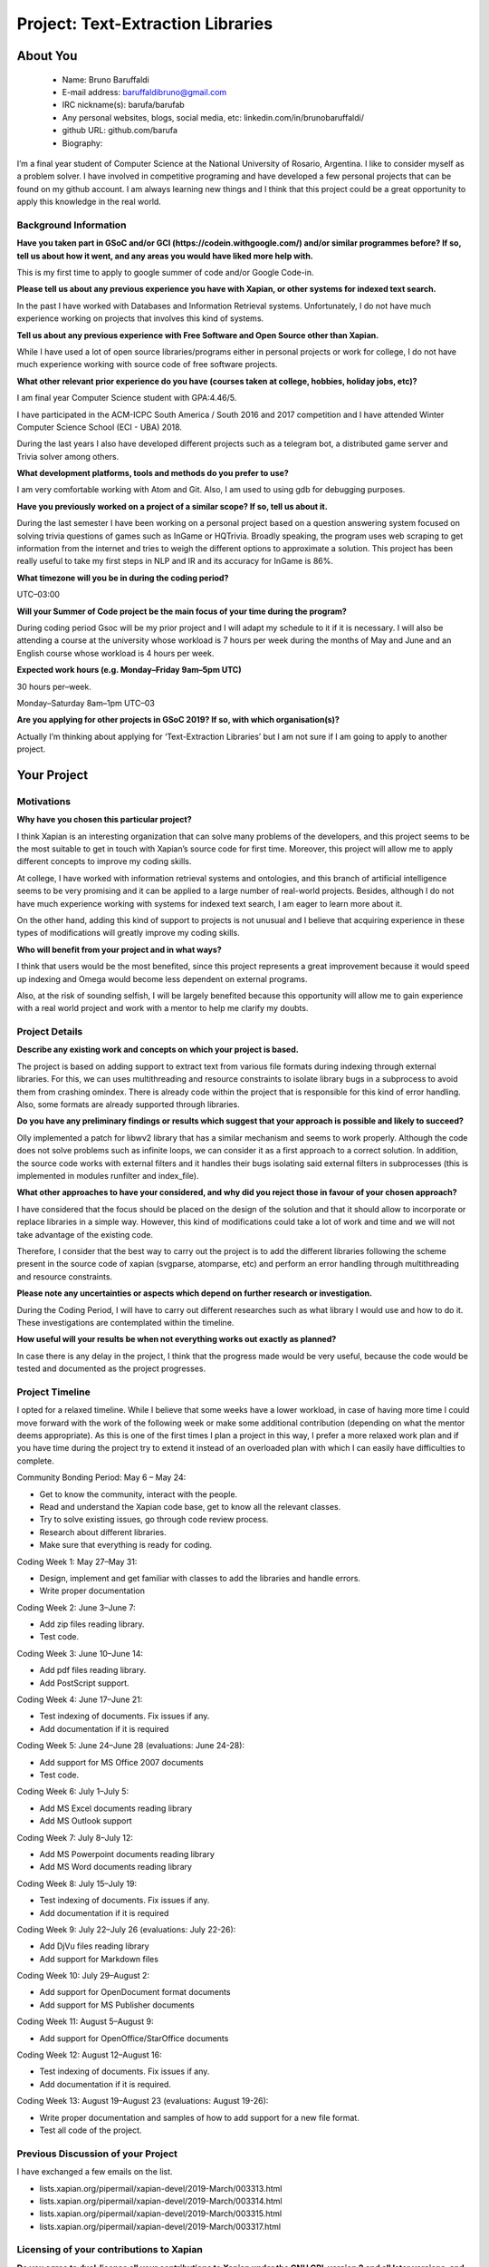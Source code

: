 .. This document is written in reStructuredText, a simple and unobstrusive
.. markup language.  For an introductiont to reStructuredText see:
.. 
.. http://www.sphinx-doc.org/en/master/rest.html
.. 
.. Lines like this which start with `.. ` are comments which won't appear
.. in the generated output.
.. 
.. To apply for a GSoC project with Xapian, please fill in the template below.
.. Placeholder text for where you're expected to write something says "FILLME"
.. - search for this in the generated PDF to check you haven't missed anything.
.. 
.. See the [wiki:GSoCProjectIdeas ideas list] for some suggested project ideas.
.. You are also most welcome to propose a project based on your own ideas.
.. 
.. From experience the best proposals are ones that are discussed with us and
.. improved in response to feedback.  You can share draft applications with
.. us by forking the git repository containing this file, filling in where
.. it says "FILLME", committing your changes and pushing them to your fork,
.. then opening a pull request to request us to review your draft proposal.
.. You can do this even before applications officially open.
.. 
.. IMPORTANT: Your application is only valid is you upload a PDF of your
.. proposal to the GSoC website at https://summerofcode.withgoogle.com/ - you
.. can generate a PDF of this proposal using "make pdf".  You can update the
.. PDF proposal right up to the deadline by just uploading a new file, so don't
.. leave it until the last minute to upload a version.  The deadline is
.. strictly enforced by Google, with no exceptions no matter how creative your
.. excuse.
.. 
.. If there is additional information which we haven't explicitly asked for
.. which you think is relevant, feel free to include it. For instance, since
.. work on Xapian often draws on academic research, it's important to cite
.. suitable references both to support any position you take (such as
.. 'algorithm X is considered to perform better than algorithm Y') and to show
.. which ideas underpin your project, and how you've had to develop them
.. further to make them practical for Xapian.
.. 
.. You're welcome to include diagrams or other images if you think they're
.. helpful - see http://www.sphinx-doc.org/en/master/rest.html#images for how
.. to do so.
.. 
.. Please take care to address all relevant questions - attention to detail
.. is important when working with computers!
.. 
.. If you have any questions, feel free to come and chat with us on IRC, or
.. send a mail to the mailing lists.  To answer a very common question, it's
.. the mentors who between them decide which proposals to accept - Google just
.. tell us HOW MANY we can accept (and they tell us that AFTER student
.. applications close).
.. 
.. Here are some useful resources if you want some tips on putting together a
.. good application:
.. 
.. "Writing a Proposal" from the GSoC Student Guide:
.. https://google.github.io/gsocguides/student/writing-a-proposal
.. 
.. "How to write a kick-ass proposal for Google Summer of Code":
.. http://teom.wordpress.com/2012/03/01/how-to-write-a-kick-ass-proposal-for-google-summer-of-code/

======================================
Project: Text-Extraction Libraries
======================================

About You
=========

 * Name: Bruno Baruffaldi

 * E-mail address: baruffaldibruno@gmail.com

 * IRC nickname(s): barufa/barufab

 * Any personal websites, blogs, social media, etc: linkedin.com/in/brunobaruffaldi/

 * github URL: github.com/barufa

 * Biography:

.. Tell us a bit about yourself.

I’m a final year student of Computer Science at the National University of Rosario, Argentina. I like to consider myself as a problem solver. I have involved in competitive programing and have developed a few personal projects that can be found on my github account. I am always learning new things and I think that this project could be a great opportunity to apply this knowledge in the real world.

Background Information
----------------------

.. The answers to these questions help us understand you better, so that we can
.. help ensure you have an appropriately scoped project and match you up with a
.. suitable mentor or mentors.  So please be honest - it's OK if you don't have
.. much experience, but it's a problem if we aren't aware of that and propose
.. an overly ambitious project.

**Have you taken part in GSoC and/or GCI (https://codein.withgoogle.com/) and/or
similar programmes before?  If so, tell us about how it went, and any areas you
would have liked more help with.**

This is my first time to apply to google summer of code and/or Google Code-in.

**Please tell us about any previous experience you have with Xapian, or other
systems for indexed text search.**

In the past I have worked with Databases and Information Retrieval systems. Unfortunately, I do not have much experience working on projects that involves this kind of systems.

**Tell us about any previous experience with Free Software and Open Source
other than Xapian.**

While I have used a lot of open source libraries/programs either in personal projects or work for college, I do not have much experience working with source code of free software projects.

**What other relevant prior experience do you have (courses taken at college,
hobbies, holiday jobs, etc)?**

I am final year Computer Science student with GPA:4.46/5.

I have participated in the ACM-ICPC South America / South 2016 and 2017 competition and I have attended Winter Computer Science School (ECI - UBA) 2018.

During the last years I also have developed different projects such as a telegram bot, a distributed game server and Trivia solver among others.

**What development platforms, tools and methods do you prefer to use?**

I am very comfortable working with Atom and Git. Also, I am used to using gdb for debugging purposes.

**Have you previously worked on a project of a similar scope?  If so, tell us
about it.**

During the last semester I have been working on a personal project based on a question answering system focused on solving trivia questions of games such as InGame or HQTrivia. Broadly speaking, the program uses web scraping to get information from the internet and tries to weigh the different options to approximate a solution. This project has been really useful to take my first steps in NLP and IR and its accuracy for InGame is 86%.

**What timezone will you be in during the coding period?**

UTC–03:00

**Will your Summer of Code project be the main focus of your time during the
program?**

During coding period Gsoc will be my prior project and I will adapt my schedule to it if it is necessary. I will also be
attending a course at the university whose workload is 7 hours per week during the months of May and June and an
English course whose workload is 4 hours per week.

**Expected work hours (e.g. Monday–Friday 9am–5pm UTC)**

30 hours per–week.

Monday–Saturday 8am–1pm UTC–03

**Are you applying for other projects in GSoC 2019?  If so, with which
organisation(s)?**

.. We understand students sometimes want to apply to more than one org and
.. we don't have a problem with that, but it's helpful if we're aware of it
.. so that we know how many backup choices we might need.

Actually I’m thinking about applying for ‘Text-Extraction Libraries’ but I am not sure if I am going to apply to another
project.

Your Project
============

Motivations
-----------

**Why have you chosen this particular project?**

I think Xapian is an interesting organization that can solve many problems of the developers, and this project seems to be the most suitable to get in touch with Xapian’s source code for first time. Moreover, this project will allow me to apply different concepts to improve my coding skills.

At college, I have worked with information retrieval systems and ontologies, and this branch of artificial intelligence seems to be very promising and it can be applied to a large number of real-world projects. Besides, although I do not have much experience working with systems for indexed text search, I am eager to learn more about it.

On the other hand, adding this kind of support to projects is not unusual and I believe that acquiring experience in these types of modifications will greatly improve my coding skills.

**Who will benefit from your project and in what ways?**

.. For example, think about the likely user-base, what they currently have to
.. do and how your project will improve things for them.

I think that users would be the most benefited, since this project represents a great improvement because it would speed up indexing and Omega would become less dependent on external programs.

Also, at the risk of sounding selfish, I will be largely benefited because this opportunity will allow me to gain experience with a real world project and work with a mentor to help me clarify my doubts.

Project Details
---------------

.. Please go into plenty of detail in this section.

**Describe any existing work and concepts on which your project is based.**

The project is based on adding support to extract text from various file formats during indexing through external libraries. For this, we can uses multithreading and resource constraints to isolate library bugs in a subprocess to avoid them from crashing omindex.
There is already code within the project that is responsible for this kind of error handling. Also, some formats are already supported through libraries.

**Do you have any preliminary findings or results which suggest that your
approach is possible and likely to succeed?**

Olly implemented a patch for libwv2 library that has a similar mechanism and seems to work properly. Although the code does not solve problems such as infinite loops, we can consider it as a first approach to a correct solution. In addition, the source code works with external filters and it handles their bugs isolating said external filters in subprocesses (this is implemented in modules runfilter and index_file).

**What other approaches to have your considered, and why did you reject those in
favour of your chosen approach?**

I have considered that the focus should be placed on the design of the solution and that it should allow to incorporate or replace libraries in a simple way. However, this kind of modifications could take a lot of work and time and we will not take advantage of the existing code.

Therefore, I consider that the best way to carry out the project is to add the different libraries following the scheme present in the source code of xapian (svgparse, atomparse, etc) and perform an error handling through multithreading and resource constraints.

**Please note any uncertainties or aspects which depend on further research or
investigation.**

During the Coding Period, I will have to carry out different researches such as what library I would use and how to do it. These investigations are contemplated within the timeline.

**How useful will your results be when not everything works out exactly as
planned?**

In case there is any delay in the project, I think that the progress made would be very useful, because the code would be tested and documented as the project progresses.

Project Timeline
----------------

.. We want you to think about the order you will work on your project, and
.. how long you think each part will take.  The parts should be AT MOST a
.. week long, or else you won't be able to realistically judge how long
.. they might take.  Even a week is too long really.  Try to break larger
.. tasks down into sub-tasks.
.. 
.. The timeline helps both you and us to know what you should do next, and how
.. on track you are.  Your plan certainly isn't set in stone - as you work on
.. your project, it may become clear that it is better to work on aspects in a
.. different order, or you may some things take longer than expected, and the
.. scope of the project may need to be adjusted.  If you think that's the
.. case during the project, it's better to talk to us about it sooner rather
.. than later.
.. 
.. You should strive to break your project down into a series of stages each of
.. which is in turn divided into the implementation, testing, and documenting of
.. a part of your project. What we're ideally looking for is for each stage to
.. be completed and merged in turn, so that it can be included in a future
.. release of Xapian. Even if you don't manage to achieve everything you
.. planned to, the stages you do complete are more likely to be useful if
.. you've structured your project that way. It also allows us to reliably
.. determine your progress, and should be more satisfying for you - you'll be
.. able to see that you've achieved something useful much sooner!
.. 
.. Look at the dates in the timeline:
.. https://summerofcode.withgoogle.com/how-it-works/
.. 
.. There are about 3 weeks of "community bonding" after accepted students are
.. announced.  During this time you should aim to complete any further research
.. or other issues which need to be done before you can start coding, and to
.. continue to get familiar with the code you'll be working on.  Your mentors
.. are there to help you with this.  We realise that many students have classes
.. and/or exams in this time, so we certainly aren't expecting full time work
.. on your project, but you should aim to complete preliminary work such that
.. you can actually start coding at the start of the coding period.
.. 
.. The coding period is broken into three blocks of about 4 weeks each, with
.. an evaluation after each block.  The evaluations are to help keep you on
.. track, and consist of brief evaluation forms sent to GSoC by both the
.. student and the mentor, and a chance to explicitly review how your project
.. is going with Xapian mentors.
.. 
.. If you will have other commitments during the project time (for example,
.. any university classes or exams, vacations, etc), make sure you include them
.. in your project timeline.

I opted for a relaxed timeline. While I believe that some weeks have a lower workload, in case of having more time I could move forward with the work of the following week or make some additional contribution (depending on what the mentor deems appropriate). As this is one of the first times I plan a project in this way, I prefer a more relaxed work plan and if you have time during the project try to extend it instead of an overloaded plan with which I can easily have difficulties to complete.

Community Bonding Period: May 6 – May 24:

- Get to know the community, interact with the people.
- Read and understand the Xapian code base, get to know all the relevant classes.
- Try to solve existing issues, go through code review process.
- Research about different libraries.
- Make sure that everything is ready for coding.

Coding Week 1: May 27–May 31:

- Design, implement and get familiar with classes to add the libraries and handle errors.
- Write proper documentation

Coding Week 2: June 3–June 7:

- Add zip files reading library.
- Test code.

Coding Week 3: June 10–June 14:

- Add pdf files reading library.
- Add PostScript support.

Coding Week 4: June 17–June 21:

- Test indexing of documents. Fix issues if any.
- Add documentation if it is required

Coding Week 5: June 24–June 28 (evaluations: June 24-28):

- Add support for MS Office 2007 documents
- Test code.

Coding Week 6: July 1–July 5:

- Add MS Excel documents reading library
- Add MS Outlook support

Coding Week 7: July 8–July 12:

- Add MS Powerpoint documents reading library
- Add MS Word documents reading library

Coding Week 8: July 15–July 19:

- Test indexing of documents. Fix issues if any. 
- Add documentation if it is required

Coding Week 9: July 22–July 26 (evaluations: July 22-26):

- Add DjVu files reading library
- Add support for Markdown files

Coding Week 10: July 29–August 2:

- Add support for OpenDocument format documents
- Add support for MS Publisher documents

Coding Week 11: August 5–August 9:

- Add support for OpenOffice/StarOffice documents

Coding Week 12: August 12–August 16:

- Test indexing of documents. Fix issues if any. 
- Add documentation if it is required.

Coding Week 13: August 19–August 23 (evaluations: August 19-26):

- Write proper documentation and samples of how to add support for a new file format.
- Test all code of the project.

Previous Discussion of your Project
-----------------------------------

.. If you have discussed your project on our mailing lists please provide a
.. link to the discussion in the list archives.  If you've discussed it on
.. IRC, please say so (and the IRC handle you used if not the one given
.. above).

I have exchanged a few emails on the list.

- lists.xapian.org/pipermail/xapian-devel/2019-March/003313.html
- lists.xapian.org/pipermail/xapian-devel/2019-March/003314.html
- lists.xapian.org/pipermail/xapian-devel/2019-March/003315.html
- lists.xapian.org/pipermail/xapian-devel/2019-March/003317.html

Licensing of your contributions to Xapian
-----------------------------------------

**Do you agree to dual-license all your contributions to Xapian under the GNU
GPL version 2 and all later versions, and the MIT/X licence?**

For the avoidance of doubt this includes all contributions to our wiki, mailing
lists and documentation, including anything you write in your project's wiki
pages.

I totally agree to dual-license all my contributions to Xapian under the GNU GPL version 2 and all later versions, and the MIT/X licence.

.. For more details, including the rationale for this with respect to code,
.. please see the "Licensing of patches" section in the "HACKING" document:
.. https://trac.xapian.org/browser/git/xapian-core/HACKING#L1376

Use of Existing Code
--------------------

**If you already know about existing code you plan to incorporate or libraries
you plan to use, please give details.**

I would have to use libraries like Poppler, libe-book, Libmspub amoung others.
All these libraries belong to free software.

.. Code reuse is often a desirable thing, but we need to have a clear
.. provenance for the code in our repository, and to ensure any dependencies
.. don't have conflicting licenses.  So if you plan to use or end up using code
.. which you didn't write yourself as part of the project, it is very important
.. to clearly identify that code (and keep existing licensing and copyright
.. details intact), and to check with the mentors that it is OK to use.

